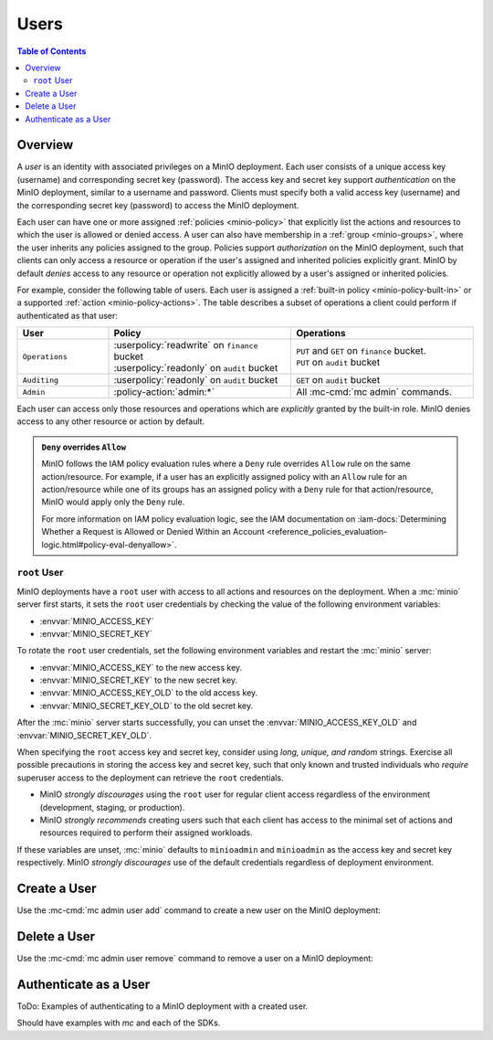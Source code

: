 .. _minio-users:

=====
Users
=====

.. default-domain:: minio

.. contents:: Table of Contents
   :local:
   :depth: 2

Overview
--------

A *user* is an identity with associated privileges on a MinIO deployment. Each
user consists of a unique access key (username) and corresponding secret key
(password).  The access key and secret key support *authentication* on the MinIO
deployment, similar to a username and password. Clients must specify both a
valid access key (username) and the corresponding secret key (password) to
access the MinIO deployment. 

Each user can have one or more assigned :ref:`policies <minio-policy>` that
explicitly list the actions and resources to which the user is allowed or denied
access. A user can also have membership in a :ref:`group <minio-groups>`, where
the user inherits any policies assigned to the group. Policies support
*authorization* on the MinIO deployment, such that clients can only access a
resource or operation if the user's assigned and inherited policies explicitly
grant. MinIO by default *denies* access to any resource or operation not
explicitly allowed by a user's assigned or inherited policies.

For example, consider the following table of users. Each user is assigned
a :ref:`built-in policy <minio-policy-built-in>` or
a supported :ref:`action <minio-policy-actions>`. The table
describes a subset of operations a client could perform if authenticated
as that user:

.. list-table::
   :header-rows: 1
   :widths: 20 40 40
   :width: 100%

   * - User
     - Policy
     - Operations

   * - ``Operations``
     - | :userpolicy:`readwrite` on ``finance`` bucket
       | :userpolicy:`readonly` on ``audit`` bucket
     
     - | ``PUT`` and ``GET`` on ``finance`` bucket.
       | ``PUT`` on ``audit`` bucket

   * - ``Auditing``
     - | :userpolicy:`readonly` on ``audit`` bucket
     - ``GET`` on ``audit`` bucket

   * - ``Admin``
     - :policy-action:`admin:*`
     - All :mc-cmd:`mc admin` commands.

Each user can access only those resources and operations which are *explicitly*
granted by the built-in role. MinIO denies access to any other resource or
action by default.

.. admonition:: ``Deny`` overrides ``Allow``
   :class: note

   MinIO follows the IAM policy evaluation rules where a ``Deny`` rule overrides
   ``Allow`` rule on the same action/resource. For example, if a user has an
   explicitly assigned policy with an ``Allow`` rule for an action/resource
   while one of its groups has an assigned policy with a ``Deny`` rule for that
   action/resource, MinIO would apply only the ``Deny`` rule. 

   For more information on IAM policy evaluation logic, see the IAM
   documentation on 
   :iam-docs:`Determining Whether a Request is Allowed or Denied Within an Account 
   <reference_policies_evaluation-logic.html#policy-eval-denyallow>`.

.. _minio-users-root:

``root`` User
~~~~~~~~~~~~~

MinIO deployments have a ``root`` user with access to all actions and resources
on the deployment. When a :mc:`minio` server first starts, it sets the ``root``
user credentials by checking the value of the following environment variables:

- :envvar:`MINIO_ACCESS_KEY`
- :envvar:`MINIO_SECRET_KEY`

To rotate the ``root`` user credentials, set the following environment 
variables and restart the :mc:`minio` server:

- :envvar:`MINIO_ACCESS_KEY` to the new access key.
- :envvar:`MINIO_SECRET_KEY` to the new secret key.
- :envvar:`MINIO_ACCESS_KEY_OLD` to the old access key.
- :envvar:`MINIO_SECRET_KEY_OLD` to the old secret key.

After the :mc:`minio` server starts successfully, you can unset the
:envvar:`MINIO_ACCESS_KEY_OLD` and :envvar:`MINIO_SECRET_KEY_OLD`. 

When specifying the ``root`` access key and secret key, consider using *long,
unique, and random* strings. Exercise all possible precautions in storing the
access key and secret key, such that only known and trusted individuals who
*require* superuser access to the deployment can retrieve the ``root``
credentials.

- MinIO *strongly discourages* using the ``root`` user for regular client access
  regardless of the environment (development, staging, or production).

- MinIO *strongly recommends* creating users such that each client has access to
  the minimal set of actions and resources required to perform their assigned
  workloads. 

If these variables are unset, :mc:`minio` defaults to ``minioadmin`` and
``minioadmin`` as the access key and secret key respectively. MinIO *strongly
discourages* use of the default credentials regardless of deployment
environment.

Create a User
-------------

Use the :mc-cmd:`mc admin user add` command to create a new user on the
MinIO deployment:

Delete a User
-------------

Use the :mc-cmd:`mc admin user remove` command to remove a user on a 
MinIO deployment:

Authenticate as a User
----------------------

ToDo: Examples of authenticating to a MinIO deployment with a created user. 

Should have examples with `mc` and each of the SDKs. 
